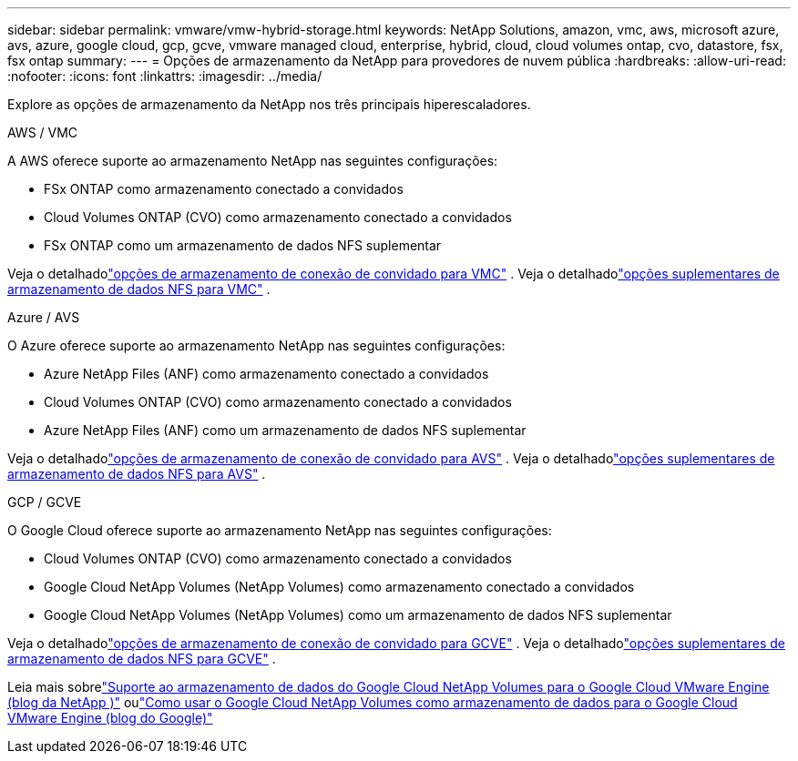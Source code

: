 ---
sidebar: sidebar 
permalink: vmware/vmw-hybrid-storage.html 
keywords: NetApp Solutions, amazon, vmc, aws, microsoft azure, avs, azure, google cloud, gcp, gcve, vmware managed cloud, enterprise, hybrid, cloud, cloud volumes ontap, cvo, datastore, fsx, fsx ontap 
summary:  
---
= Opções de armazenamento da NetApp para provedores de nuvem pública
:hardbreaks:
:allow-uri-read: 
:nofooter: 
:icons: font
:linkattrs: 
:imagesdir: ../media/


[role="lead"]
Explore as opções de armazenamento da NetApp nos três principais hiperescaladores.

[role="tabbed-block"]
====
.AWS / VMC
--
A AWS oferece suporte ao armazenamento NetApp nas seguintes configurações:

* FSx ONTAP como armazenamento conectado a convidados
* Cloud Volumes ONTAP (CVO) como armazenamento conectado a convidados
* FSx ONTAP como um armazenamento de dados NFS suplementar


Veja o detalhadolink:aws-guest.html["opções de armazenamento de conexão de convidado para VMC"] .  Veja o detalhadolink:aws-native-nfs-datastore-option.html["opções suplementares de armazenamento de dados NFS para VMC"] .

--
.Azure / AVS
--
O Azure oferece suporte ao armazenamento NetApp nas seguintes configurações:

* Azure NetApp Files (ANF) como armazenamento conectado a convidados
* Cloud Volumes ONTAP (CVO) como armazenamento conectado a convidados
* Azure NetApp Files (ANF) como um armazenamento de dados NFS suplementar


Veja o detalhadolink:azure-guest.html["opções de armazenamento de conexão de convidado para AVS"] .  Veja o detalhadolink:azure-native-nfs-datastore-option.html["opções suplementares de armazenamento de dados NFS para AVS"] .

--
.GCP / GCVE
--
O Google Cloud oferece suporte ao armazenamento NetApp nas seguintes configurações:

* Cloud Volumes ONTAP (CVO) como armazenamento conectado a convidados
* Google Cloud NetApp Volumes (NetApp Volumes) como armazenamento conectado a convidados
* Google Cloud NetApp Volumes (NetApp Volumes) como um armazenamento de dados NFS suplementar


Veja o detalhadolink:gcp-guest.html["opções de armazenamento de conexão de convidado para GCVE"] .  Veja o detalhadolink:gcp-ncvs-datastore.html["opções suplementares de armazenamento de dados NFS para GCVE"] .

Leia mais sobrelink:https://www.netapp.com/blog/cloud-volumes-service-google-cloud-vmware-engine/["Suporte ao armazenamento de dados do Google Cloud NetApp Volumes para o Google Cloud VMware Engine (blog da NetApp )"^] oulink:https://cloud.google.com/blog/products/compute/how-to-use-netapp-cvs-as-datastores-with-vmware-engine["Como usar o Google Cloud NetApp Volumes como armazenamento de dados para o Google Cloud VMware Engine (blog do Google)"^]

--
====